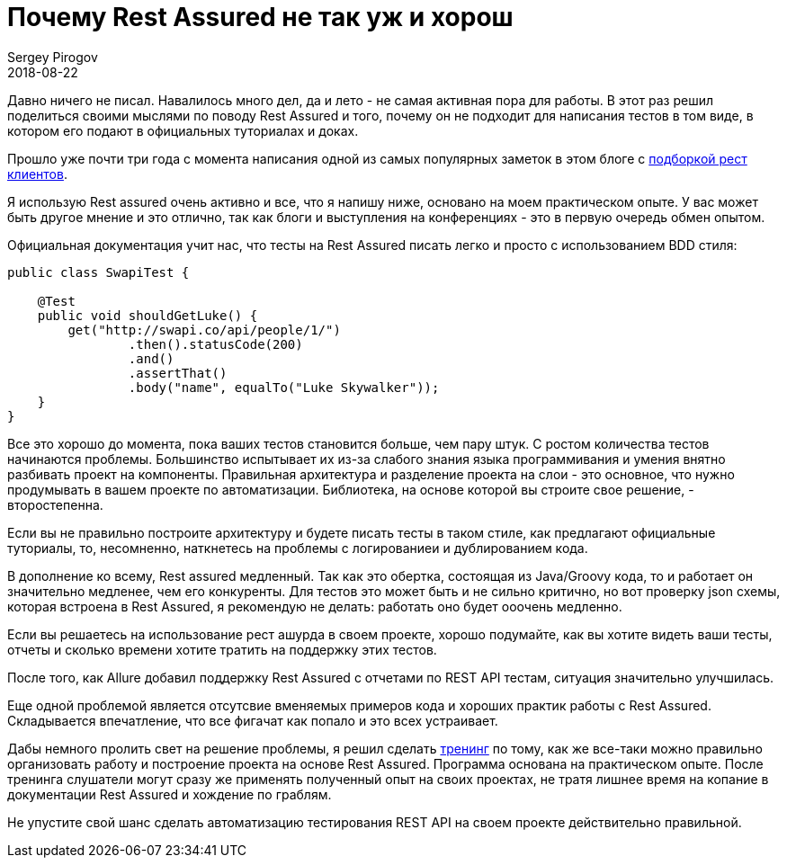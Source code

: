 = Почему Rest Assured не так уж и хорош
Sergey Pirogov
2018-08-22
:jbake-type: post
:jbake-tags: Тренинг
:jbake-status: published

Давно ничего не писал. Навалилось много дел, да и лето - не самая активная пора для работы. В этот раз
решил поделиться своими мыслями по поводу Rest Assured и того, почему он не подходит для написания тестов в том
виде, в котором его подают в официальных туториалах и доках.

Прошло уже почти три года с момента написания одной из самых популярных заметок в этом блоге с
http://automation-remarks.com/rest-clients/index.html[подборкой рест клиентов].

Я использую Rest assured очень активно и все, что я напишу ниже, основано на моем практическом опыте. У
вас может быть другое мнение и это отлично, так как блоги и выступления на конференциях
- это в первую очередь обмен опытом.

Официальная документация учит нас, что тесты на Rest Assured писать легко и просто с использованием
BDD стиля:

[source, java]
----
public class SwapiTest {

    @Test
    public void shouldGetLuke() {
        get("http://swapi.co/api/people/1/")
                .then().statusCode(200)
                .and()
                .assertThat()
                .body("name", equalTo("Luke Skywalker"));
    }
}
----

Все это хорошо до момента, пока ваших тестов становится больше, чем пару штук. С ростом количества тестов начинаются
проблемы. Большинство испытывает их из-за слабого знания языка программивания и умения внятно разбивать
проект на компоненты. Правильная архитектура и разделение проекта на слои - это основное, что нужно
продумывать в вашем проекте по автоматизации.
Библиотека, на основе которой вы строите свое решение, - второстепенна.

Если вы не правильно построите архитектуру и будете писать тесты в таком стиле, как предлагают официальные
туториалы, то, несомненно, наткнетесь на проблемы с логированиеи и дублированием кода.

В дополнение ко всему, Rest assured медленный. Так как это обертка, состоящая из Java/Groovy кода, то и работает
он значительно медленее, чем его конкуренты. Для тестов это может быть и не сильно критично,
но вот проверку json схемы, которая встроена в Rest Assured, я рекомендую не делать: работать оно будет ооочень медленно.

Если вы решаетесь на использование рест ашурда в своем проекте, хорошо подумайте, как вы хотите видеть ваши тесты, отчеты и
сколько времени хотите тратить на поддержку этих тестов.

После того, как Allure добавил поддержку Rest Assured c отчетами по REST API тестам, ситуация значительно улучшилась.

Еще одной проблемой является отсутсвие вменяемых примеров кода и хороших практик работы с Rest Assured. Складывается впечатление,
что все фигачат как попало и это всех устраивает.

Дабы немного пролить свет на решение проблемы, я решил сделать http://automation-remarks.com/2018/java-training/index.html[тренинг] по тому, как же все-таки можно правильно организовать работу
и построение проекта на основе Rest Assured. Программа основана на практическом опыте. После тренинга слушатели могут
сразу же применять полученный опыт на своих проектах, не тратя лишнее время на копание в документации Rest Assured и хождение по граблям.

Не упустите свой шанс сделать автоматизацию тестирования REST API на своем проекте действительно правильной.






